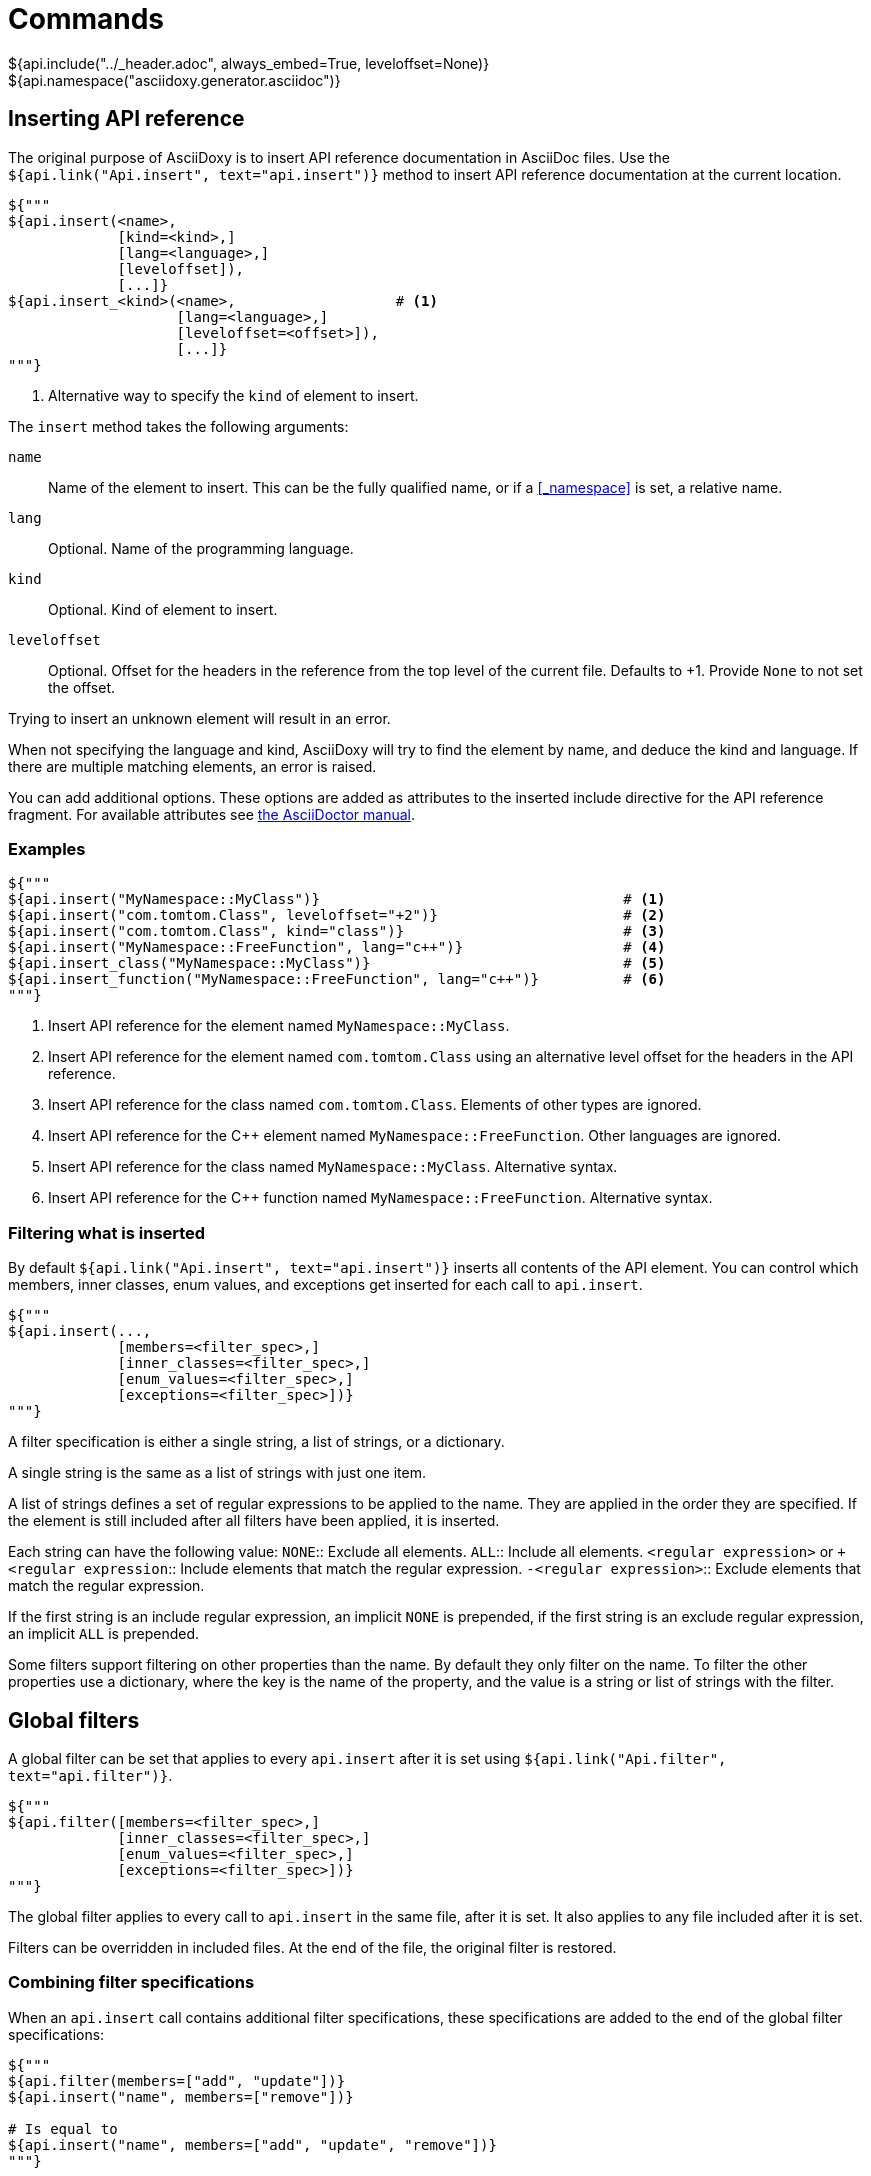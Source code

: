 // Copyright (C) 2019-2020, TomTom (http://tomtom.com).
//
// Licensed under the Apache License, Version 2.0 (the "License");
// you may not use this file except in compliance with the License.
// You may obtain a copy of the License at
//
//   http://www.apache.org/licenses/LICENSE-2.0
//
// Unless required by applicable law or agreed to in writing, software
// distributed under the License is distributed on an "AS IS" BASIS,
// WITHOUT WARRANTIES OR CONDITIONS OF ANY KIND, either express or implied.
// See the License for the specific language governing permissions and
// limitations under the License.
= Commands
${api.include("../_header.adoc", always_embed=True, leveloffset=None)}
${api.namespace("asciidoxy.generator.asciidoc")}

== Inserting API reference [[api_insert]]

The original purpose of AsciiDoxy is to insert API reference documentation in AsciiDoc files. Use
the `${api.link("Api.insert", text="api.insert")}` method to insert API reference documentation at
the current location.

[source,python]
----
${"""
${api.insert(<name>,
             [kind=<kind>,]
             [lang=<language>,]
             [leveloffset]),
             [...]}
${api.insert_<kind>(<name>,                   # <1>
                    [lang=<language>,]
                    [leveloffset=<offset>]),
                    [...]}
"""}
----
<1> Alternative way to specify the `kind` of element to insert.

The `insert` method takes the following arguments:

`name`:: Name of the element to insert. This can be the fully qualified name, or if a <<_namespace>>
is set, a relative name.
`lang`:: Optional. Name of the programming language.
`kind`:: Optional. Kind of element to insert.
`leveloffset`:: Optional. Offset for the headers in the reference from the top level of the current
file. Defaults to +1. Provide `None` to not set the offset.

Trying to insert an unknown element will result in an error.

When not specifying the language and kind, AsciiDoxy will try to find the element by name, and
deduce the kind and language. If there are multiple matching elements, an error is raised.

You can add additional options. These options are added as attributes to the inserted include
directive for the API reference fragment. For available attributes see
https://asciidoctor.org/docs/user-manual/#include-directive[the AsciiDoctor manual].

=== Examples

[source,python]
----
${"""
${api.insert("MyNamespace::MyClass")}                                    # <1>
${api.insert("com.tomtom.Class", leveloffset="+2")}                      # <2>
${api.insert("com.tomtom.Class", kind="class")}                          # <3>
${api.insert("MyNamespace::FreeFunction", lang="c++")}                   # <4>
${api.insert_class("MyNamespace::MyClass")}                              # <5>
${api.insert_function("MyNamespace::FreeFunction", lang="c++")}          # <6>
"""}
----
<1> Insert API reference for the element named `MyNamespace::MyClass`.
<2> Insert API reference for the element named `com.tomtom.Class` using an alternative level offset
    for the headers in the API reference.
<3> Insert API reference for the class named `com.tomtom.Class`. Elements of other types are
    ignored.
<4> Insert API reference for the {cpp} element named `MyNamespace::FreeFunction`. Other languages are
    ignored.
<5> Insert API reference for the class named `MyNamespace::MyClass`. Alternative syntax.
<6> Insert API reference for the {cpp} function named `MyNamespace::FreeFunction`. Alternative syntax.

=== Filtering what is inserted

By default `${api.link("Api.insert", text="api.insert")}` inserts all contents of the API element.
You can control which members, inner classes, enum values, and exceptions get inserted for each
call to `api.insert`.

[source,python]
----
${"""
${api.insert(...,
             [members=<filter_spec>,]
             [inner_classes=<filter_spec>,]
             [enum_values=<filter_spec>,]
             [exceptions=<filter_spec>])}
"""}
----

A filter specification is either a single string, a list of strings, or a dictionary.

A single string is the same as a list of strings with just one item.

A list of strings defines a set of regular expressions to be applied to the name. They are
applied in the order they are specified. If the element is still included after all filters
have been applied, it is inserted.

Each string can have the following value:
`NONE`:: Exclude all elements.
`ALL`:: Include all elements.
`<regular expression>` or `+<regular expression`:: Include elements that match the regular
expression.
`-<regular expression>`:: Exclude elements that match the regular expression.

If the first string is an include regular expression, an implicit `NONE` is prepended, if
the first string is an exclude regular expression, an implicit `ALL` is prepended.

Some filters support filtering on other properties than the name. By default they only
filter on the name. To filter the other properties use a dictionary, where the key is the
name of the property, and the value is a string or list of strings with the filter.

== Global filters

A global filter can be set that applies to every `api.insert` after it is set using
`${api.link("Api.filter", text="api.filter")}`.

[source,python]
----
${"""
${api.filter([members=<filter_spec>,]
             [inner_classes=<filter_spec>,]
             [enum_values=<filter_spec>,]
             [exceptions=<filter_spec>])}
"""}
----

The global filter applies to every call to `api.insert` in the same file, after it is set. It also
applies to any file included after it is set.

Filters can be overridden in included files. At the end of the file, the original filter is
restored.

=== Combining filter specifications

When an `api.insert` call contains additional filter specifications, these specifications are added
to the end of the global filter specifications:

[source,python]
----
${"""
${api.filter(members=["add", "update"])}
${api.insert("name", members=["remove"])}

# Is equal to
${api.insert("name", members=["add", "update", "remove"])}
"""}
----

Filters added in `api.insert` are always added to the end. If there is no corresponding global
filter specification, it is treated as a new filter, and `NONE` or `ALL` is prepended if needed.


The global filter can be overridden for some calls to `api.insert`. Then only the explicit filter
specifications on that call are used:

[source,python]
----
${"""
${api.insert(...,
             ignore_global_filter=True,
             [members=<filter_spec>,]
             [inner_classes=<filter_spec>,]
             [enum_values=<filter_spec>,]
             [exceptions=<filter_spec>])}
"""}
----

== Linking to API reference [[api_link]]

Use `${api.link("Api.link", text="api.link")}` to insert a link to an API reference element.

[source,python]
----
${"""
${api.link(<name>,
           [kind=<kind>,]
           [lang=<language>,]
           [text=<alt_text>,]
           [full_name=<True/False>,]
           [allow_overloads=<True/False>])}
${api.link_<kind>(<name>,                     # <1>
                  [lang=<language>,]
                  [text=<alt_text>,]
                  [full_name=<True/False>,]
                  [allow_overloads=<True/False>])}
"""}
----
<1> Alternative way to specify the `kind` of element to link to.

By default the short name of the element is used as the text of the link.

`name`:: Fully qualified name of the element to insert.
`lang`:: Name of the programming language.
`kind`:: Kind of element to insert.
`text`:: Alternative text to use for the link.
`full_name`:: Use the fully qualified name of the referenced element.
`allow_overloads`:: True to link to the first match in an overload set.

A warning is shown if the element is unknown, or is not inserted in the same document using the
`insert` method. There is a command-line option to throw an error instead.

When not specifying the language and kind, AsciiDoxy will try to find the element by name, and
deduce the kind and language. If there are multiple matching elements, an error is raised.

=== Function or method overloads

In languages that support overloading functions, methods or other callables, the name alone is not
sufficient to select the correct element to link to or to insert. By default AsciiDoxy will create
a link to the first member of the overload. In case you need to link to a specific overload the
exact list of types of the parameters can be provided to select the right element.

The list of parameter types should be specified in parentheses after the function name:

[source,python]
----
${"""
${api.link("MyFunction(int, std::string)")}
"""}
----

Empty parentheses indicate the function should accept no parameters:

[source,python]
----
${"""
${api.link("MyFunction()")}
"""}
----

If no parentheses are given, the parameters are ignored. If there are multiple overloads, AsciiDoxy
will not be able to pick one:

[source,python]
----
${"""
${api.link("MyFunction")}
"""}
----

=== Examples

[source,python]
----
${"""
${api.link("MyNamespace::MyClass")}                            # <1>
${api.link("MyNamespace::MyClass", lang="c++")}                # <2>
${api.link("com.tomtom.Class.Method", full_name=True)}         # <3>
${api.link("MyNamespace::FreeFunction", text="FreeFunction")}  # <4>
${api.link_class("MyNamespace::MyClass")}                      # <5>
${api.link_class("MyNamespace::MyClass", lang="c++")}          # <6>
"""}
----
<1> Link to any element called `MyNamespace::MyClass`.
<2> Link to any {cpp} element called `MyNamespace::MyClass`. Other languages are ignored.
<3> Link to `com.tomtom.Class.Method` and use the fully qualified name for the link text.
<4> Link to `MyNamespace::FreeFunction` and use "FreeFunction" for the link text.
<5> Link to class `MyNamespace::MyClass`. Ignore other kinds of elements.
<6> Link to {cpp} class `MyNamespace::MyClass`. Ignore other kinds of elements and languages.

== Including other AsciiDoc files [[api_include]]

AsciiDoc has the https://asciidoctor.org/docs/user-manual/#include-directive[`include` directive] to
embed other AsciiDoc files in the current file. AsciiDoxy extends this directive with its
`${api.link("Api.include", text="api.include")}` method for 2 reasons:

. Perform preprocessing on the included AsciiDoc files. When using the normal `include` directive,
  AsciiDoxy will not preprocess the included file.
. Extend the include functionality, for example with multi-page support.

[source,python]
----
${"""
${api.include(<file_name>,
              [package_name=<package name>,]
              [leveloffset=<offset>,]
              [link_text=<text>,]
              [link_prefix=<prefix>,]
              [multipage_link=<bool>,]
              [always_embed=<bool>,]
              [...])}
"""}
----

`file_name`:: Relative or absolute path to the file to include.
`package_name`:: Package containing the file to include. Defaults to the current package.
`leveloffset`:: Offset for the headers in the included file from the top level of the current file.
Defaults to +1.

In single-page mode, the default, the file to include is preprocessed by AsciiDoxy. Then a normal
`include` directive is inserted pointing to the preprocessed file. This embeds the file in the same
output document.

In multi-page mode, the preprocessed file is not embedded. Instead, a separate output file is
generated, and a link to that file is inserted. The format of the link is controlled with additional
arguments:

`link_text`:: Text for the link to insert in multi-page mode.
`link_prefix`:: Text to insert before the link in multi-page mode. Use this to create for example a
numbered list of links.
`multipage_link`:: By default a link is inserted in multi-page mode. Set this to False to omit
inserting the link. The included file is still processed. Use <<cross_referencing>> to insert a
link elsewhere in the document.
`always_embed`:: Always embed the included file in the current document, even if multipage mode is
enabled.

You can add additional options. These options are added as attributes to the inserted include
directive for the API reference fragment. For available attributes see
https://asciidoctor.org/docs/user-manual/#include-directive[the AsciiDoctor manual].

=== Examples

[source,python]
----
${"""
${api.include("component/reference.adoc")}                                           # <1>
${api.include("/mount/data/reference.adoc", leveloffset="+3")}                       # <2>
${api.include("component/reference.adoc", link_text="Reference", link_prefix=". ")}  # <3>
${api.include("/component/reference.adoc", multipage_link=False)}                   # <4>
"""}
----
<1> Include and process `component/reference.adoc` relative to this file.
<2> Include and process `/mount/data/reference.adoc` as an absolute path to the file. Increase the
    level of the headers by 3.
<3> In multi-page mode use the link text "Reference" and prefix with a dot to create a numbered
    list. In single-page mode the document is embedded.
<4> In multi-page mode process the file, but do not create a link to it. In single page mode the
    document is embedded.

== Cross-referencing sections in other AsciiDoc files[[cross_referencing,cross referencing]]

In multi-page mode, normal https://asciidoctor.org/docs/user-manual/#xref[cross references] to
anchors in included files do not work. A link to the appropariate file needs to be created. For this
there is `${api.link("Api.cross_document_ref", text="api.cross_document_ref")}`.

[source,python]
----
${"""
${api.cross_document_ref(<file_name>,
                         [package_name=<package name>,]
                         [anchor=<section-anchor>,]
                         [link_text=<text>])}
"""}
----

`file_name`:: File containing the anchor to link to.
`package_name`:: Package containing the file to link to. Defaults to the current package.
`anchor`:: Anchor to link to. If not provided, `link_text` is required.
`link_text`:: Text to use for the link. If not provided, the anchor name is used.

=== Examples

[source,python]
----
${"""
${api.cross_document_ref("component/component_a.adoc", anchor="section-1")}  # <1>
${api.cross_document_ref("component/component_a.adoc", anchor="section 1",   # <2>
                         link_text="Component A - Section 1")}
"""}
----
<1> Insert a link with text "section-1".
<2> Insert a link with text "Component A - Section 1".

== Setting default programming language

When all documentation in a file is for the same programming language, you can set the default
language to use for every command using `${api.link("Api.language", text="api.language")}`.

[source,python]
----
${"""
${api.language(<language>)}
"""}
----

Other languages will be ignored, unless overridden with a `lang` argument. This setting also
applies to all files included afterwards, but resets and the end of the current file.

`language`:: Language to use as default, or `None` to reset.

=== Examples

[source,python]
----
${"""
${api.language("cpp")}  # <1>
${api.language("c++")}  # <2>
${api.language("java")} # <3>
${api.language(None)}   # <4>
"""}
----
<1> Set the default language to {cpp}.
<2> Set the default language to {cpp}. Alternative language name.
<3> Set the default language to Java.
<4> Remove the default language.

== Transcoding

In some ecosystems multiple languages can be used together. Elements written in one language can
directly be used in the other language. The compiler or interpreter makes sure calls are translated
appropriately. AsciiDoxy supports generating documentation that shows how to use elements written in
one language in the other language. It is called "transcoding".

[source,python]
----
${"""
${api.language(<language>, source=<source_language>)}
"""}
----

Other languages will be ignored, unless overridden with a `lang` argument. Using the extra `lang`
argument also disables transcoding. This setting also applies to all files included afterwards, but
resets and the end of the current file.

`language`:: Language to use for all following insert and link directives.
`source`:: Language to transcode elements from if the element cannot be found for `language`.
`None` to disable transcoding.

=== Examples

[source,python]
----
${"""
${api.language("kotlin", source="java")} # <1>
${api.language("swift", source="objc")} # <2>
${api.language("java", source=None)}   # <3>
"""}
----
<1> Insert elements as Kotlin elements. Transcode from Java if the element is not found.
<2> Insert elements as Swift elements. Transcode from Objective C if the element is not found.
<3> Disable transcoding, use Java as default language.

== Search namespace [[api_namespace]]

By default AsciiDoxy searches for API elements using their fully qualified name. For languages that
support namespaces, a search namespace can be set to start looking for elements using a relative
name. The `${api.link("Api.namespace", text="api.namespace")}` sets the search namespace.

[source,python]
----
${"""
${api.namespace(<namespace>)}
"""}
----

`namespace`:: Namespace to start the search from, or `None` to reset.

AsciiDoxy tries to search the same way the program language would. It searches the selected
namespace, but also every namespace above it, until it finds a match. This includes the root
namespace if nothing is found earlier.

=== Examples

[source,python]
----
${"""
${api.namespace("org.asciidoxy.parser")}  # <1>
${api.namespace("asciidoxy::example")}    # <2>
${api.namespace(None)}                    # <3>
"""}
----
<1> Search in the Java package `org.asciidoxy.parser`.
<2> Search in the {cpp} namespace `asciidoxy::example`.
<3> Only allow fully qualified names from now on.

== Required version

Your documentation may require features of a specific version of AsciiDoxy. It may also use features
that are changed in a future version. To make sure your documentation is always generated with a
compatible version of AsciiDoxy, you can specify a required version or version range.

[source,python]
----
${"""
${api.require_version(<specifier>)}
"""}
----

`specifier`:: One or more comma-separated version specifiers matching the PEP 440 standard.

The version specifiers follow https://www.python.org/dev/peps/pep-0440/[PEP 440], which is the same
standard for specifying python package versions installed with pip.

=== Examples

[source,python]
----
${"""
${api.require_version("==0.5.3")}       # <1>
${api.require_version("~=0.5.3")}       # <2>
${api.require_version(">=0.5.3")}       # <3>
${api.require_version(">=0.5.3,<0.7")}  # <4>
"""}
----
<1> Require version 0.5.3. Allow no other versions.
<2> Require version 0.5.3 and any newer version that is compatible. In this case patch increments
are allowed, but minor and major increments are not.
<3> Require version 0.5.3 and any newer version, including versions with breaking changes.
<4> Require version 0.5.3 and above, but below version 0.7.

== Multi-page table of contents

In multi-page mode the table of contents generated by AsciiDoctor only contains the sections for
each specific page. The contents of other pages in the tree are not visible. You can add an extra
table of contents listing each separate page.

[source,python]
----
${"""
${api.multipage_toc([side=<left/right>])}
"""}
----

`side`:: Side of the page to put the table of contents, similar to the AsciiDoc option. Defaults to
the left side.

In the table of contents, only the first document title encountered in each AsciiDoc file is used.
For documents having multiple titles, like the book type, the other titles are ignored.

It can be combined with the normal AsciiDoctor table of contents. If both tables are configured to
appear on the same side, they will hide eachother, so make sure you choose different sides.

The command should be included in the document header. If that is not possible, make sure the
document header contains at least:

[source]
----
:docinfo: private
----

=== Examples

[source,python]
----
${"""
${api.multipage_toc()}              # <1>
${api.multipage_toc(side="left")}   # <2>
${api.multipage_toc(side="right")}  # <3>
"""}
----
<1> Insert a multi-page ToC on the left side of the document (default).
<2> Same as above, but with explicit side.
<3> Insert a multi-page ToC on the right side of the document.

== Reference

${api.insert("Api", members=["insert$", "filter", "link", "cross_document_ref", "include",
"language", "namespace"], inner_classes="NONE", leveloffset="+2")}


